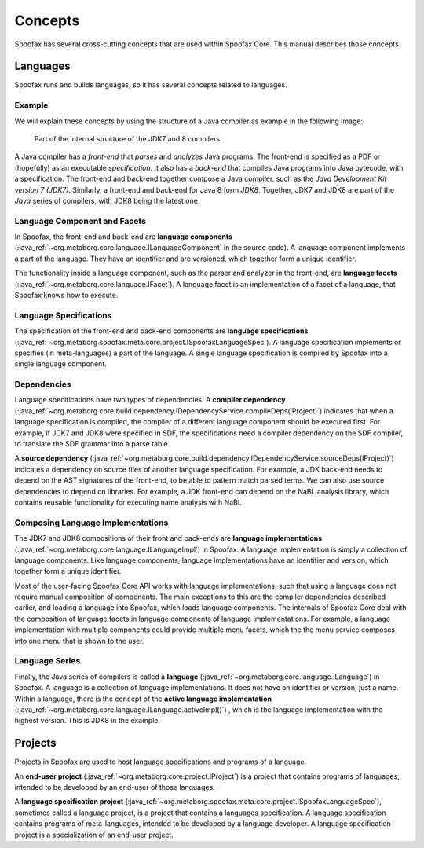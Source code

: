 ========
Concepts
========

Spoofax has several cross-cutting concepts that are used within Spoofax Core.
This manual describes those concepts.

Languages
---------

Spoofax runs and builds languages, so it has several concepts related to languages.

Example
~~~~~~~

We will explain these concepts by using the structure of a Java compiler as example in the following image:

.. figure:: image/java.png

   Part of the internal structure of the JDK7 and 8 compilers.

A Java compiler has a *front-end* that *parses* and *analyzes* Java programs.
The front-end is specified as a PDF or (hopefully) as an executable *specification*.
It also has a *back-end* that compiles Java programs into Java bytecode, with a specification.
The front-end and back-end together compose a Java compiler, such as the *Java Development Kit version 7 (JDK7)*.
Similarly, a front-end and back-end for Java 8 form *JDK8*.
Together, JDK7 and JDK8 are part of the *Java* series of compilers, with JDK8 being the latest one.

Language Component and Facets
~~~~~~~~~~~~~~~~~~~~~~~~~~~~~

In Spoofax, the front-end and back-end are **language components** (:java_ref:`~org.metaborg.core.language.ILanguageComponent` in the source code).
A language component implements a part of the language.
They have an identifier and are versioned, which together form a unique identifier.

The functionality inside a language component, such as the parser and analyzer in the front-end, are **language facets** (:java_ref:`~org.metaborg.core.language.IFacet`).
A language facet is an implementation of a facet of a language, that Spoofax knows how to execute.

Language Specifications
~~~~~~~~~~~~~~~~~~~~~~~

The specification of the front-end and back-end components are **language specifications** (:java_ref:`~org.metaborg.spoofax.meta.core.project.ISpoofaxLanguageSpec`).
A language specification implements or specifies (in meta-languages) a part of the language.
A single language specification is compiled by Spoofax into a single language component.

Dependencies
~~~~~~~~~~~~

Language specifications have two types of dependencies.
A **compiler dependency** (:java_ref:`~org.metaborg.core.build.dependency.IDependencyService.compileDeps(IProject)`) indicates that when a language specification is compiled, the compiler of a different language component should be executed first.
For example, if JDK7 and JDK8 were specified in SDF, the specifications need a compiler dependency on the SDF compiler, to translate the SDF grammar into a parse table.

A **source dependency** (:java_ref:`~org.metaborg.core.build.dependency.IDependencyService.sourceDeps(IProject)`) indicates a dependency on source files of another language specification.
For example, a JDK back-end needs to depend on the AST signatures of the front-end, to be able to pattern match parsed terms.
We can also use source dependencies to depend on libraries.
For example, a JDK front-end can depend on the NaBL analysis library, which contains reusable functionality for executing name analysis with NaBL.

Composing Language Implementations
~~~~~~~~~~~~~~~~~~~~~~~~~~~~~~~~~~

The JDK7 and JDK8 compositions of their front and back-ends are **language implementations** (:java_ref:`~org.metaborg.core.language.ILanguageImpl`) in Spoofax.
A language implementation is simply a collection of language components.
Like language components, language implementations have an identifier and version, which together form a unique identifier.

Most of the user-facing Spoofax Core API works with language implementations, such that using a language does not require manual composition of components.
The main exceptions to this are the compiler dependencies described earlier, and loading a language into Spoofax, which loads language components.
The internals of Spoofax Core deal with the composition of language facets in language components of language implementations.
For example, a language implementation with multiple components could provide multiple menu facets, which the the menu service composes into one menu that is shown to the user.

Language Series
~~~~~~~~~~~~~~~

Finally, the Java series of compilers is called a **language** (:java_ref:`~org.metaborg.core.language.ILanguage`) in Spoofax.
A language is a collection of language implementations.
It does not have an identifier or version, just a name.
Within a language, there is the concept of the **active language implementation** (:java_ref:`~org.metaborg.core.language.ILanguage.activeImpl()`) , which is the language implementation with the highest version.
This is JDK8 in the example.

Projects
--------

Projects in Spoofax are used to host language specifications and programs of a language.

An **end-user project** (:java_ref:`~org.metaborg.core.project.IProject`) is a project that contains programs of languages, intended to be developed by an end-user of those languages.

A **language specification project** (:java_ref:`~org.metaborg.spoofax.meta.core.project.ISpoofaxLanguageSpec`), sometimes called a language project, is a project that contains a languages specification. A language specification contains programs of meta-languages, intended to be developed by a language developer.
A language specification project is a specialization of an end-user project.
